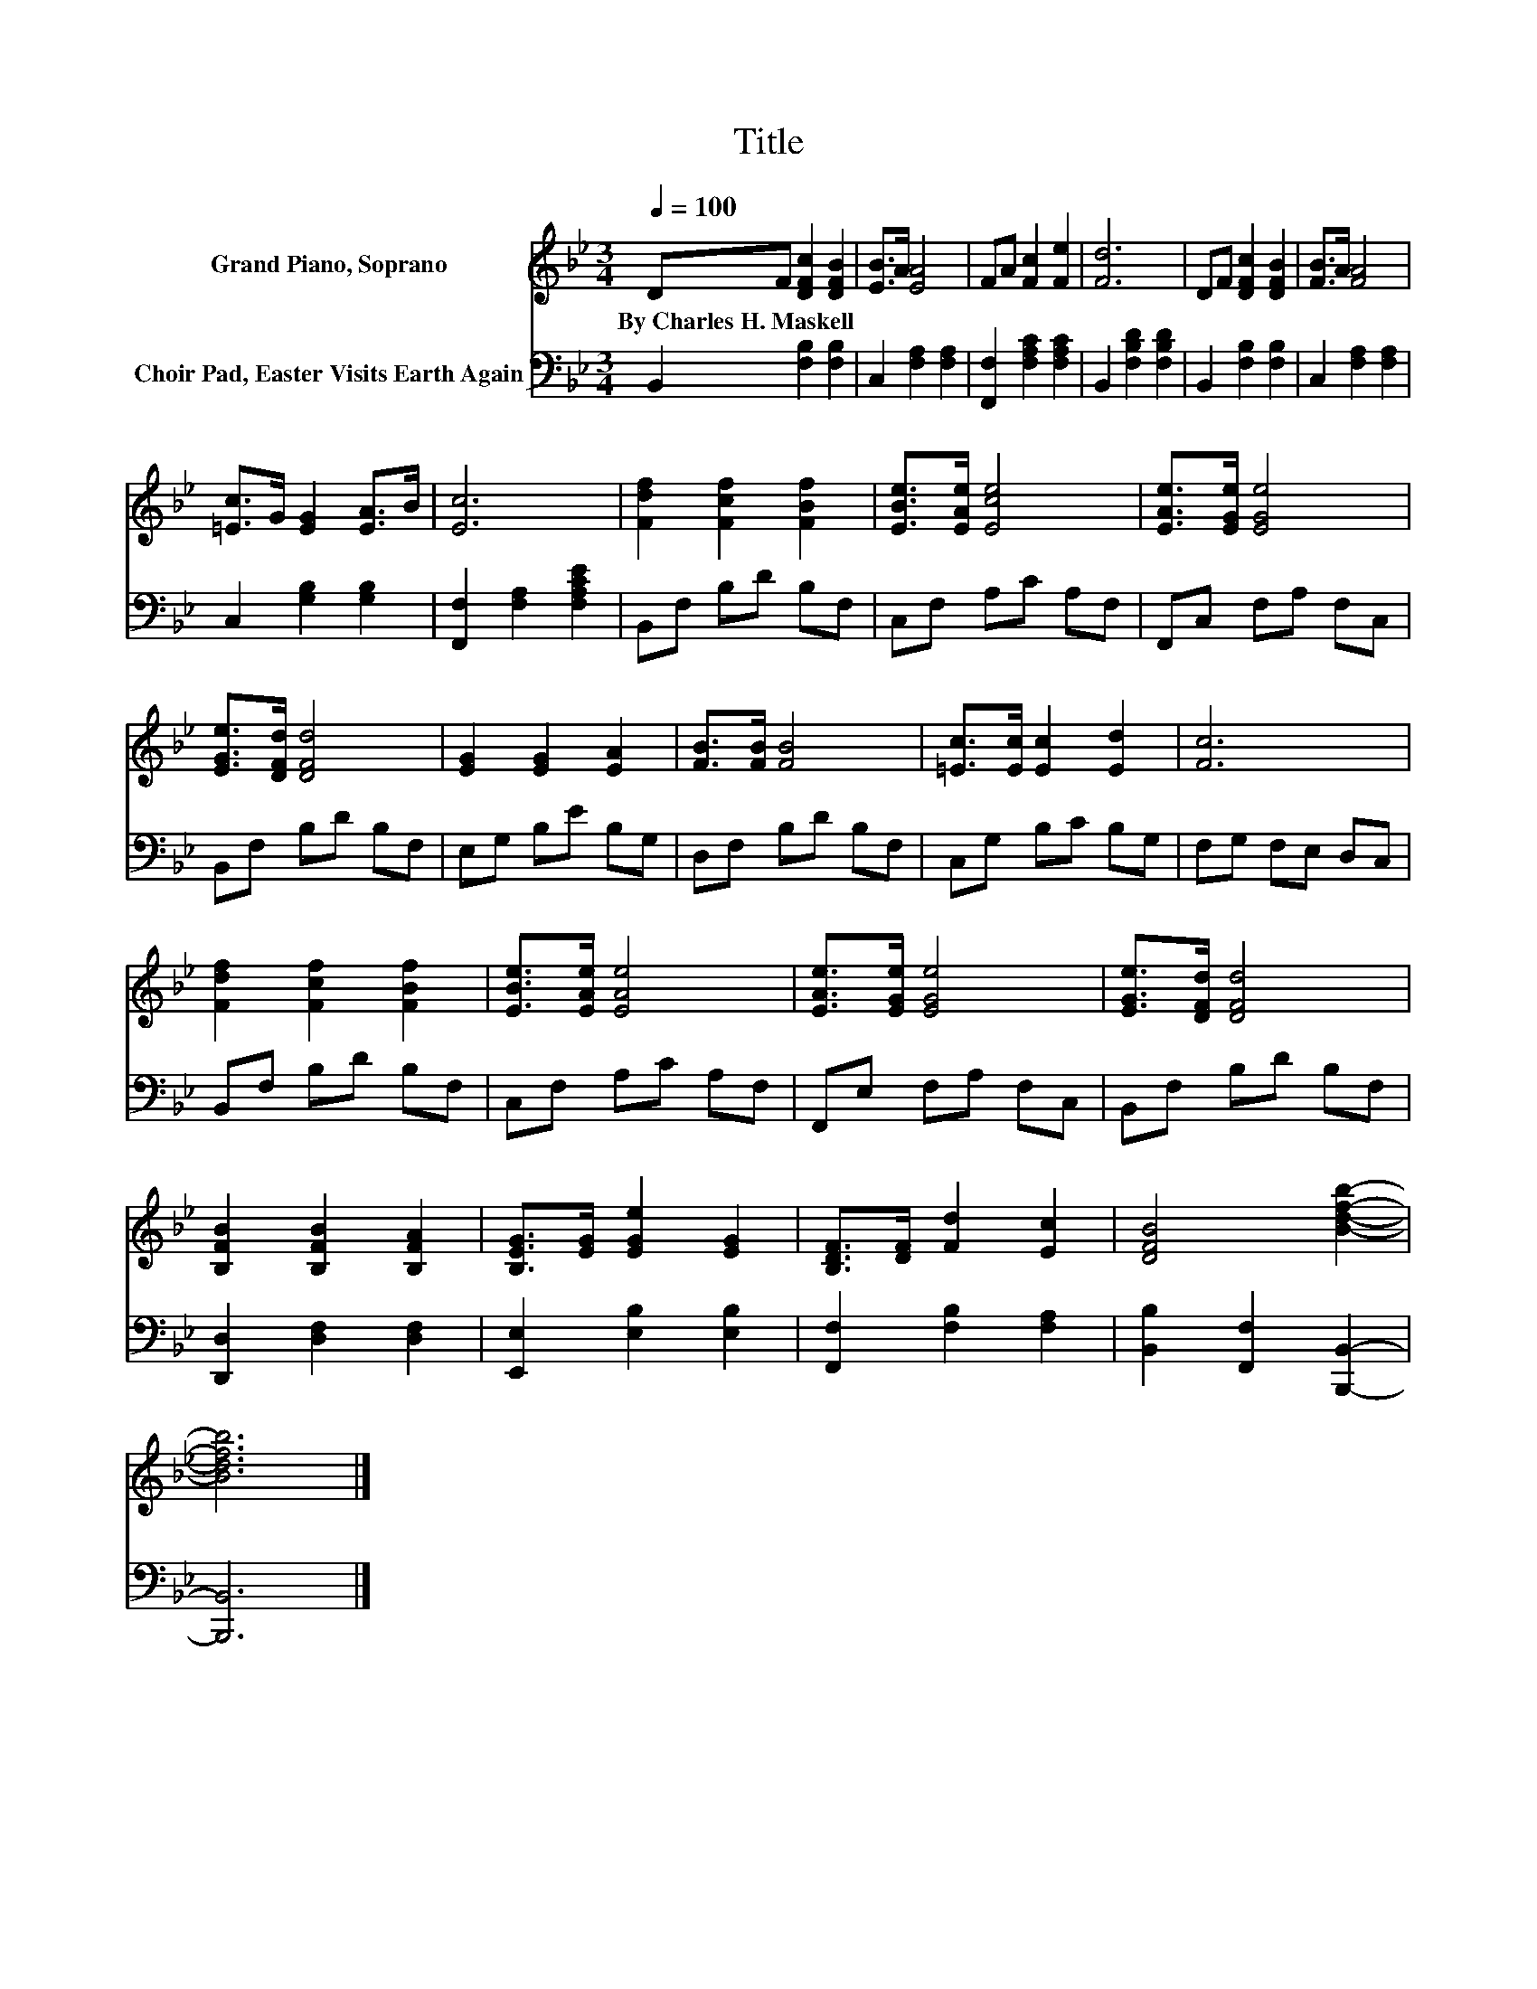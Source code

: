 X:1
T:Title
%%score 1 2
L:1/8
Q:1/4=100
M:3/4
K:Bb
V:1 treble nm="Grand Piano, Soprano"
V:2 bass nm="Choir Pad, Easter Visits Earth Again"
V:1
 DF [DFc]2 [DFB]2 | [EB]>A [EA]4 | FA [Fc]2 [Fe]2 | [Fd]6 | DF [DFc]2 [DFB]2 | [FB]>A [FA]4 | %6
w: By~Charles~H.~Maskell * * *||||||
 [=Ec]>G [EG]2 [EA]>B | [Ec]6 | [Fdf]2 [Fcf]2 [FBf]2 | [EBe]>[EAe] [Ece]4 | [EAe]>[EGe] [EGe]4 | %11
w: |||||
 [EGe]>[DFd] [DFd]4 | [EG]2 [EG]2 [EA]2 | [FB]>[FB] [FB]4 | [=Ec]>[Ec] [Ec]2 [Ed]2 | [Fc]6 | %16
w: |||||
 [Fdf]2 [Fcf]2 [FBf]2 | [EBe]>[EAe] [EAe]4 | [EAe]>[EGe] [EGe]4 | [EGe]>[DFd] [DFd]4 | %20
w: ||||
 [B,FB]2 [B,FB]2 [B,FA]2 | [B,EG]>[EG] [EGe]2 [EG]2 | [B,DF]>[DF] [Fd]2 [Ec]2 | [DFB]4 [Bdfb]2- | %24
w: ||||
 [Bdfb]6 |] %25
w: |
V:2
 B,,2 [F,B,]2 [F,B,]2 | C,2 [F,A,]2 [F,A,]2 | [F,,F,]2 [F,A,C]2 [F,A,C]2 | B,,2 [F,B,D]2 [F,B,D]2 | %4
 B,,2 [F,B,]2 [F,B,]2 | C,2 [F,A,]2 [F,A,]2 | C,2 [G,B,]2 [G,B,]2 | [F,,F,]2 [F,A,]2 [F,A,CE]2 | %8
 B,,F, B,D B,F, | C,F, A,C A,F, | F,,C, F,A, F,C, | B,,F, B,D B,F, | E,G, B,E B,G, | %13
 D,F, B,D B,F, | C,G, B,C B,G, | F,G, F,E, D,C, | B,,F, B,D B,F, | C,F, A,C A,F, | %18
 F,,E, F,A, F,C, | B,,F, B,D B,F, | [D,,D,]2 [D,F,]2 [D,F,]2 | [E,,E,]2 [E,B,]2 [E,B,]2 | %22
 [F,,F,]2 [F,B,]2 [F,A,]2 | [B,,B,]2 [F,,F,]2 [B,,,B,,]2- | [B,,,B,,]6 |] %25

